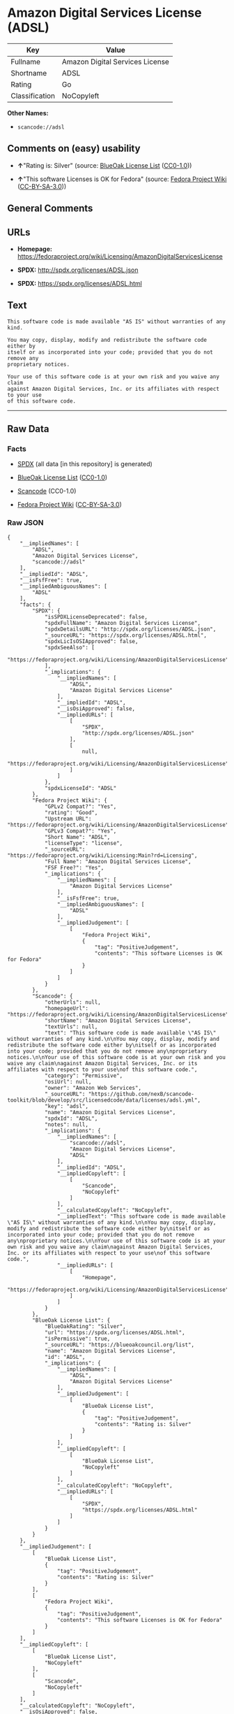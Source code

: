 * Amazon Digital Services License (ADSL)

| Key              | Value                             |
|------------------+-----------------------------------|
| Fullname         | Amazon Digital Services License   |
| Shortname        | ADSL                              |
| Rating           | Go                                |
| Classification   | NoCopyleft                        |

*Other Names:*

- =scancode://adsl=

** Comments on (easy) usability

- *↑*"Rating is: Silver" (source:
  [[https://blueoakcouncil.org/list][BlueOak License List]]
  ([[https://raw.githubusercontent.com/blueoakcouncil/blue-oak-list-npm-package/master/LICENSE][CC0-1.0]]))

- *↑*"This software Licenses is OK for Fedora" (source:
  [[https://fedoraproject.org/wiki/Licensing:Main?rd=Licensing][Fedora
  Project Wiki]]
  ([[https://creativecommons.org/licenses/by-sa/3.0/legalcode][CC-BY-SA-3.0]]))

** General Comments

** URLs

- *Homepage:*
  https://fedoraproject.org/wiki/Licensing/AmazonDigitalServicesLicense

- *SPDX:* http://spdx.org/licenses/ADSL.json

- *SPDX:* https://spdx.org/licenses/ADSL.html

** Text

#+BEGIN_EXAMPLE
  This software code is made available "AS IS" without warranties of any kind.

  You may copy, display, modify and redistribute the software code either by
  itself or as incorporated into your code; provided that you do not remove any
  proprietary notices.

  Your use of this software code is at your own risk and you waive any claim
  against Amazon Digital Services, Inc. or its affiliates with respect to your use
  of this software code.
#+END_EXAMPLE

--------------

** Raw Data

*** Facts

- [[https://spdx.org/licenses/ADSL.html][SPDX]] (all data [in this
  repository] is generated)

- [[https://blueoakcouncil.org/list][BlueOak License List]]
  ([[https://raw.githubusercontent.com/blueoakcouncil/blue-oak-list-npm-package/master/LICENSE][CC0-1.0]])

- [[https://github.com/nexB/scancode-toolkit/blob/develop/src/licensedcode/data/licenses/adsl.yml][Scancode]]
  (CC0-1.0)

- [[https://fedoraproject.org/wiki/Licensing:Main?rd=Licensing][Fedora
  Project Wiki]]
  ([[https://creativecommons.org/licenses/by-sa/3.0/legalcode][CC-BY-SA-3.0]])

*** Raw JSON

#+BEGIN_EXAMPLE
  {
      "__impliedNames": [
          "ADSL",
          "Amazon Digital Services License",
          "scancode://adsl"
      ],
      "__impliedId": "ADSL",
      "__isFsfFree": true,
      "__impliedAmbiguousNames": [
          "ADSL"
      ],
      "facts": {
          "SPDX": {
              "isSPDXLicenseDeprecated": false,
              "spdxFullName": "Amazon Digital Services License",
              "spdxDetailsURL": "http://spdx.org/licenses/ADSL.json",
              "_sourceURL": "https://spdx.org/licenses/ADSL.html",
              "spdxLicIsOSIApproved": false,
              "spdxSeeAlso": [
                  "https://fedoraproject.org/wiki/Licensing/AmazonDigitalServicesLicense"
              ],
              "_implications": {
                  "__impliedNames": [
                      "ADSL",
                      "Amazon Digital Services License"
                  ],
                  "__impliedId": "ADSL",
                  "__isOsiApproved": false,
                  "__impliedURLs": [
                      [
                          "SPDX",
                          "http://spdx.org/licenses/ADSL.json"
                      ],
                      [
                          null,
                          "https://fedoraproject.org/wiki/Licensing/AmazonDigitalServicesLicense"
                      ]
                  ]
              },
              "spdxLicenseId": "ADSL"
          },
          "Fedora Project Wiki": {
              "GPLv2 Compat?": "Yes",
              "rating": "Good",
              "Upstream URL": "https://fedoraproject.org/wiki/Licensing/AmazonDigitalServicesLicense",
              "GPLv3 Compat?": "Yes",
              "Short Name": "ADSL",
              "licenseType": "license",
              "_sourceURL": "https://fedoraproject.org/wiki/Licensing:Main?rd=Licensing",
              "Full Name": "Amazon Digital Services License",
              "FSF Free?": "Yes",
              "_implications": {
                  "__impliedNames": [
                      "Amazon Digital Services License"
                  ],
                  "__isFsfFree": true,
                  "__impliedAmbiguousNames": [
                      "ADSL"
                  ],
                  "__impliedJudgement": [
                      [
                          "Fedora Project Wiki",
                          {
                              "tag": "PositiveJudgement",
                              "contents": "This software Licenses is OK for Fedora"
                          }
                      ]
                  ]
              }
          },
          "Scancode": {
              "otherUrls": null,
              "homepageUrl": "https://fedoraproject.org/wiki/Licensing/AmazonDigitalServicesLicense",
              "shortName": "Amazon Digital Services License",
              "textUrls": null,
              "text": "This software code is made available \"AS IS\" without warranties of any kind.\n\nYou may copy, display, modify and redistribute the software code either by\nitself or as incorporated into your code; provided that you do not remove any\nproprietary notices.\n\nYour use of this software code is at your own risk and you waive any claim\nagainst Amazon Digital Services, Inc. or its affiliates with respect to your use\nof this software code.",
              "category": "Permissive",
              "osiUrl": null,
              "owner": "Amazon Web Services",
              "_sourceURL": "https://github.com/nexB/scancode-toolkit/blob/develop/src/licensedcode/data/licenses/adsl.yml",
              "key": "adsl",
              "name": "Amazon Digital Services License",
              "spdxId": "ADSL",
              "notes": null,
              "_implications": {
                  "__impliedNames": [
                      "scancode://adsl",
                      "Amazon Digital Services License",
                      "ADSL"
                  ],
                  "__impliedId": "ADSL",
                  "__impliedCopyleft": [
                      [
                          "Scancode",
                          "NoCopyleft"
                      ]
                  ],
                  "__calculatedCopyleft": "NoCopyleft",
                  "__impliedText": "This software code is made available \"AS IS\" without warranties of any kind.\n\nYou may copy, display, modify and redistribute the software code either by\nitself or as incorporated into your code; provided that you do not remove any\nproprietary notices.\n\nYour use of this software code is at your own risk and you waive any claim\nagainst Amazon Digital Services, Inc. or its affiliates with respect to your use\nof this software code.",
                  "__impliedURLs": [
                      [
                          "Homepage",
                          "https://fedoraproject.org/wiki/Licensing/AmazonDigitalServicesLicense"
                      ]
                  ]
              }
          },
          "BlueOak License List": {
              "BlueOakRating": "Silver",
              "url": "https://spdx.org/licenses/ADSL.html",
              "isPermissive": true,
              "_sourceURL": "https://blueoakcouncil.org/list",
              "name": "Amazon Digital Services License",
              "id": "ADSL",
              "_implications": {
                  "__impliedNames": [
                      "ADSL",
                      "Amazon Digital Services License"
                  ],
                  "__impliedJudgement": [
                      [
                          "BlueOak License List",
                          {
                              "tag": "PositiveJudgement",
                              "contents": "Rating is: Silver"
                          }
                      ]
                  ],
                  "__impliedCopyleft": [
                      [
                          "BlueOak License List",
                          "NoCopyleft"
                      ]
                  ],
                  "__calculatedCopyleft": "NoCopyleft",
                  "__impliedURLs": [
                      [
                          "SPDX",
                          "https://spdx.org/licenses/ADSL.html"
                      ]
                  ]
              }
          }
      },
      "__impliedJudgement": [
          [
              "BlueOak License List",
              {
                  "tag": "PositiveJudgement",
                  "contents": "Rating is: Silver"
              }
          ],
          [
              "Fedora Project Wiki",
              {
                  "tag": "PositiveJudgement",
                  "contents": "This software Licenses is OK for Fedora"
              }
          ]
      ],
      "__impliedCopyleft": [
          [
              "BlueOak License List",
              "NoCopyleft"
          ],
          [
              "Scancode",
              "NoCopyleft"
          ]
      ],
      "__calculatedCopyleft": "NoCopyleft",
      "__isOsiApproved": false,
      "__impliedText": "This software code is made available \"AS IS\" without warranties of any kind.\n\nYou may copy, display, modify and redistribute the software code either by\nitself or as incorporated into your code; provided that you do not remove any\nproprietary notices.\n\nYour use of this software code is at your own risk and you waive any claim\nagainst Amazon Digital Services, Inc. or its affiliates with respect to your use\nof this software code.",
      "__impliedURLs": [
          [
              "SPDX",
              "http://spdx.org/licenses/ADSL.json"
          ],
          [
              null,
              "https://fedoraproject.org/wiki/Licensing/AmazonDigitalServicesLicense"
          ],
          [
              "SPDX",
              "https://spdx.org/licenses/ADSL.html"
          ],
          [
              "Homepage",
              "https://fedoraproject.org/wiki/Licensing/AmazonDigitalServicesLicense"
          ]
      ]
  }
#+END_EXAMPLE

*** Dot Cluster Graph

[[../dot/ADSL.svg]]